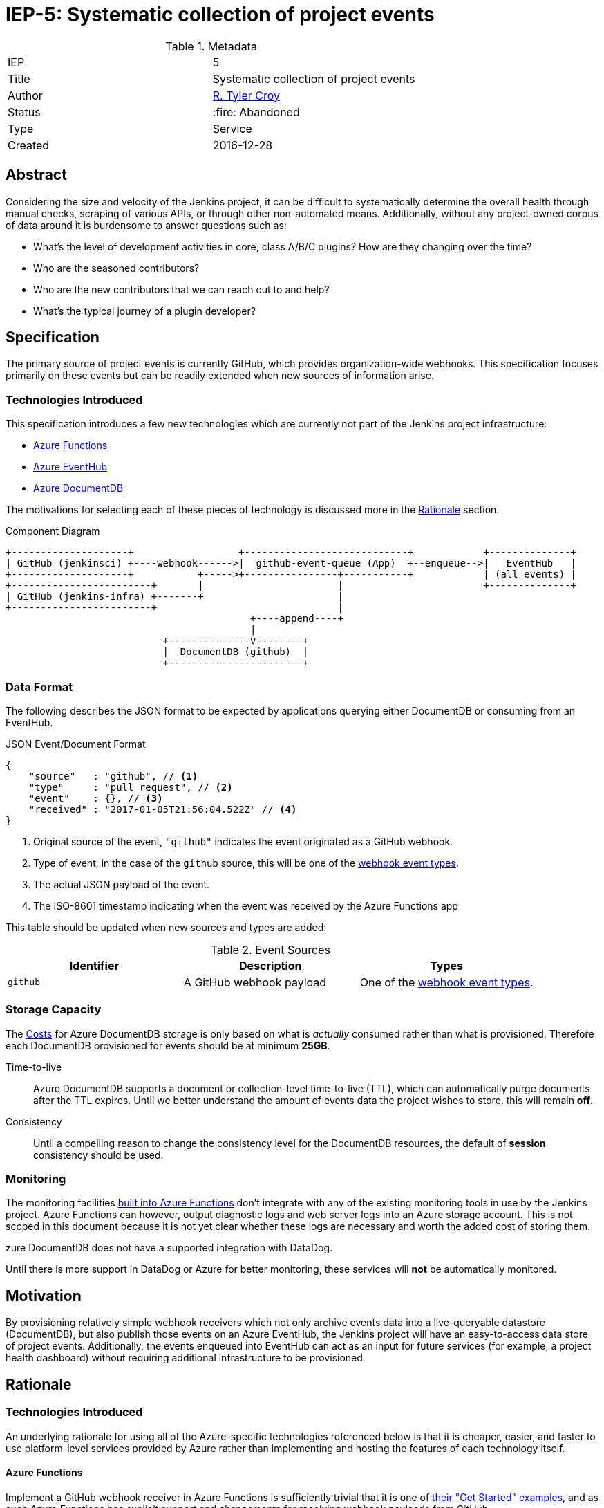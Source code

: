 ifdef::env-github[]
:tip-caption: :bulb:
:note-caption: :information_source:
:important-caption: :heavy_exclamation_mark:
:caution-caption: :fire:
:warning-caption: :warning:
endif::[]

= IEP-5: Systematic collection of project events

:toc:

.Metadata
[cols="2"]
|===

| IEP
| 5

| Title
| Systematic collection of project events

| Author
| link:https://github.com/rtyler[R. Tyler Croy]

| Status
| :fire: Abandoned

| Type
| Service

| Created
| 2016-12-28
|===



== Abstract

Considering the size and velocity of the Jenkins project, it can be difficult
to systematically determine the overall health through manual checks, scraping
of various APIs, or through other non-automated means. Additionally, without
any project-owned corpus of data around it is burdensome to answer questions
such as:

* What's the level of development activities in core, class A/B/C plugins? How are they changing over the time?
* Who are the seasoned contributors?
* Who are the new contributors that we can reach out to and help?
* What's the typical journey of a plugin developer?

== Specification

The primary source of project events is currently GitHub, which provides
organization-wide webhooks. This specification focuses primarily on these
events but can be readily extended when new sources of information arise.

=== Technologies Introduced

This specification introduces a few new technologies which are currently not
part of the Jenkins project infrastructure:

* link:https://azure.microsoft.com/en-us/services/functions/[Azure Functions]
* link:https://azure.microsoft.com/en-us/services/event-hubs/[Azure EventHub]
* link:https://azure.microsoft.com/en-us/services/documentdb/[Azure DocumentDB]


The motivations for selecting each of these pieces of technology is discussed
more in the <<Rationale>> section.



.Component Diagram
[source]
----

+--------------------+                  +----------------------------+            +--------------+
| GitHub (jenkinsci) +----webhook------>|  github-event-queue (App)  +--enqueue-->|   EventHub   |
+--------------------+           +----->+----------------+-----------+            | (all events) |
+------------------------+       |                       |                        +--------------+
| GitHub (jenkins-infra) +-------+                       |
+------------------------+                               |
                                          +----append----+
                                          |
                           +--------------v--------+
                           |  DocumentDB (github)  |
                           +-----------------------+
----


=== Data Format

The following describes the JSON format to be expected by applications querying
either DocumentDB or consuming from an EventHub.

.JSON Event/Document Format
[source,json]
----
{
    "source"   : "github", // <1>
    "type"     : "pull_request", // <2>
    "event"    : {}, // <3>
    "received" : "2017-01-05T21:56:04.522Z" // <4>
}
----
<1> Original source of the event, `"github"` indicates the event originated as a GitHub webhook.
<2> Type of event, in the case of the `github` source, this will be one of the link:https://developer.github.com/webhooks/#events[webhook event types].
<3> The actual JSON payload of the event.
<4> The ISO-8601 timestamp indicating when the event was received by the Azure Functions app

This table should be updated when new sources and types are added:

.Event Sources
|===
| Identifier | Description | Types

| `github`
| A GitHub webhook payload
| One of the link:https://developer.github.com/webhooks/#events[webhook event types].

|===


=== Storage Capacity

The <<Costs>> for Azure DocumentDB storage is only based on what is _actually_
consumed rather than what is provisioned. Therefore each DocumentDB provisioned
for events should be at minimum *25GB*.

Time-to-live:: Azure DocumentDB supports a document or collection-level time-to-live (TTL), which
can automatically purge documents after the TTL expires. Until we better
understand the amount of events data the project wishes to store, this will
remain *off*.
Consistency:: Until a compelling reason to change the consistency level for the
DocumentDB resources, the default of *session* consistency should be used.


=== Monitoring

The monitoring facilities
link:https://docs.microsoft.com/en-us/azure/azure-functions/functions-monitoring[built into Azure Functions]
don't integrate with any of the existing monitoring tools in use by the Jenkins
project. Azure Functions can however, output diagnostic logs and web server
logs into an Azure storage account. This is not scoped in this document because
it is not yet clear whether these logs are necessary and worth the added cost
of storing them.

zure DocumentDB does not have a supported integration with DataDog.


Until there is more support in DataDog or Azure for better monitoring, these
services will *not* be automatically monitored.



== Motivation

By provisioning relatively simple webhook receivers which not only archive
events data into a live-queryable datastore (DocumentDB), but also publish those
events on an Azure EventHub, the Jenkins project will have an easy-to-access
data store of project events. Additionally, the events enqueued into EventHub
can act as an input for future services (for example, a project health
dashboard) without requiring additional infrastructure to be provisioned.

== Rationale

=== Technologies Introduced

An underlying rationale for using all of the Azure-specific technologies
referenced below is that it is cheaper, easier, and faster to use
platform-level services provided by Azure rather than implementing and hosting
the features of each technology itself.

==== Azure Functions

Implement a GitHub webhook receiver in Azure Functions is sufficiently trivial
that it is one of
link:https://docs.microsoft.com/en-us/azure/azure-functions/functions-create-a-web-hook-or-api-function[their "Get Started" examples],
and as such Azure Functions has explicit support and ehancements for receiving
webhook payloads from GitHub.

Additionally, Azure Functions represent a "slice" of computation which is
suitable for the purpose of receiving a JSON payload, processing it, and
storing it for later. This as opposed to implementing a new web application
specifically for this purpose which would need either its own virtual machine
or container infrastructure in order to execute.


==== Azure EventHub

The use of Azure EventHub in the architecture described above is more
future-proofing than a strong requirement to solve the problem at hand. The
assumption being that additional services in the future will wish to consume
some or all of the events received by the deployed Azure Functions app.

The most practical means of providing this service internally is through a
pub/sub mechanism which EventHubs provide in Azure. EventHubs also provide the
added benefit of automatically expiring old messages along with many other
valuable queueing features such as consumer groups and partitions.


==== Azure DocumentDB

GitHub webhook event payloads are constructed as JSON, and it is expected that
any subsequent events will be consumed as JSON. As such, a document-oriented
database ("NoSQL") is preferred in order to avoid time-consuming schema
updates.


== Costs

The pricing
link:https://azure.microsoft.com/en-us/pricing/details/functions/[for Azure Functions]
by itself is already confusing and without an existing Functions app
consuming the `jenkinsci` events it's difficult to evaluate what the runtime
cost would be. That said, 1 million monthly executions are provided for free by
Azure, meaning the Function app itself will cost nothing or very little.


The noticeable cost of this proposal will come from the
link:https://azure.microsoft.com/en-us/pricing/details/event-hubs/[EventHub]
and
link:https://azure.microsoft.com/en-us/pricing/details/documentdb/[DocumentDB]
storage and transit rates.


=== DocumentDB

The storage rate, in East US, is *$0.25 per GB / month*. The throughput rate, in East US, is *$0.008/hr* per hundred
link:https://docs.microsoft.com/en-us/azure/documentdb/documentdb-manage#request-units-and-database-operations[Request Units per second].

Assuming each DocumentDB instance is provisioned with 5GB of storage, the
annual storage cost will be roughly *$15*. Though this is likely to go up as
more data is stored over time.

The throughput rate's annual cost is difficult to ascertain without real-world
usage, but is expected to remain under *$100* barring dramatic shifts in
expected usage.

=== EventHub

The cost per million ingress events in East US is a paltry $0.028, so not worth
discussing.

The throughput unit cost (1MB ingress, 2MB egress) comes to an annual cost of
*$133.92*.

== Reference implementation

The reference implementation of the Azure Functions app can be found in the
link:https://github.com/jenkins-infra/analytics-functions[jenkins-infra/analytics-functions]
repository.

The Terraform for actually provisioning the Azure Functions app in Azure can be
found in
link:https://github.com/jenkins-infra/azure/pull/12[this pull request].

